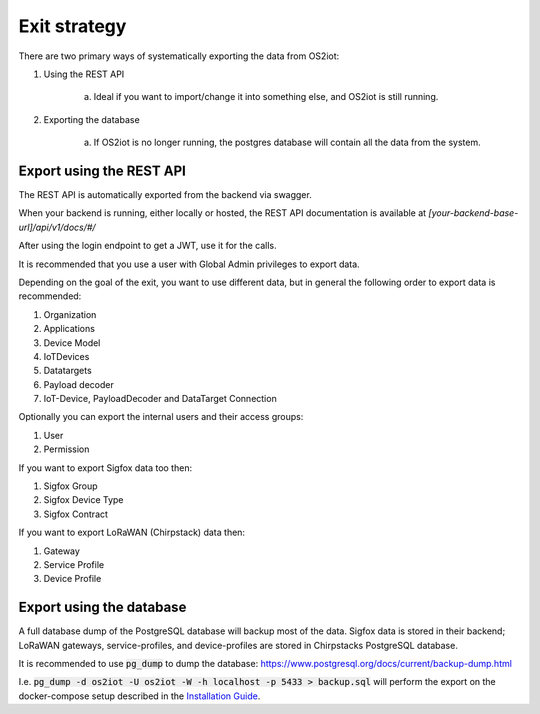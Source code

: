 Exit strategy
=============

There are two primary ways of systematically exporting the data from OS2iot:

1. Using the REST API

    a. Ideal if you want to import/change it into something else, and OS2iot is still running.

2. Exporting the database

    a. If OS2iot is no longer running, the postgres database will contain all the data from the system.

Export using the REST API
-------------------------
The REST API is automatically exported from the backend via swagger. 

When your backend is running, either locally or hosted, the REST API documentation is available at `[your-backend-base-url]/api/v1/docs/#/`

After using the login endpoint to get a JWT, use it for the calls.

It is recommended that you use a user with Global Admin privileges to export data.

Depending on the goal of the exit, you want to use different data, but in general the following order to export data is recommended:

1. Organization

2. Applications

3. Device Model

4. IoTDevices

5. Datatargets

6. Payload decoder

7. IoT-Device, PayloadDecoder and DataTarget Connection

Optionally you can export the internal users and their access groups:

1. User

2. Permission

If you want to export Sigfox data too then:

1. Sigfox Group

2. Sigfox Device Type

3. Sigfox Contract

If you want to export LoRaWAN (Chirpstack) data then:

1. Gateway

2. Service Profile

3. Device Profile

Export using the database
-------------------------

A full database dump of the PostgreSQL database will backup most of the data. 
Sigfox data is stored in their backend; LoRaWAN gateways, service-profiles, and device-profiles are stored in Chirpstacks PostgreSQL database.

It is recommended to use :code:`pg_dump` to dump the database: https://www.postgresql.org/docs/current/backup-dump.html 

I.e. :code:`pg_dump -d os2iot -U os2iot -W -h localhost -p 5433 > backup.sql` will perform the export on the docker-compose setup described in the `Installation Guide <installation-guide/installation-guide.html>`_.
